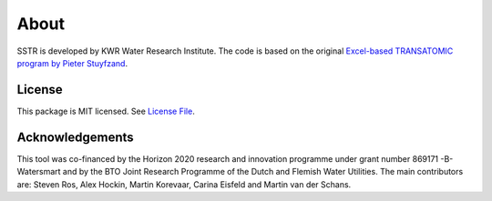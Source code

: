 ========
About
========

SSTR is developed by KWR Water Research Institute. The code is based on the original `Excel-based TRANSATOMIC program by Pieter Stuyfzand <https://library.kwrwater.nl/publication/59205490/>`_.

..
  #AH @MartinK - some kind of link to TRANSATOMIC KWR report? e.g. https://library.kwrwater.nl/publication/59205490/
  #@ALEX: YES! fiure out how to make a link with this Rst format

License
-------
This package is MIT licensed. See `License File <https://github.com/KWR-Water/greta/blob/main/LICENSE/>`_.

Acknowledgements
-----------------

This tool was co-financed by the Horizon 2020 research and innovation programme under grant number 869171 -B-Watersmart and by the BTO Joint Research Programme of the Dutch and Flemish Water Utilities.
The main contributors are: Steven Ros, Alex Hockin, Martin Korevaar, Carina Eisfeld and Martin van der Schans.

..
  #AH @MartinK - licence change name Greta to SSTR?
  # @ALEX yes we need an overall change to the final name (SSTR or ...)